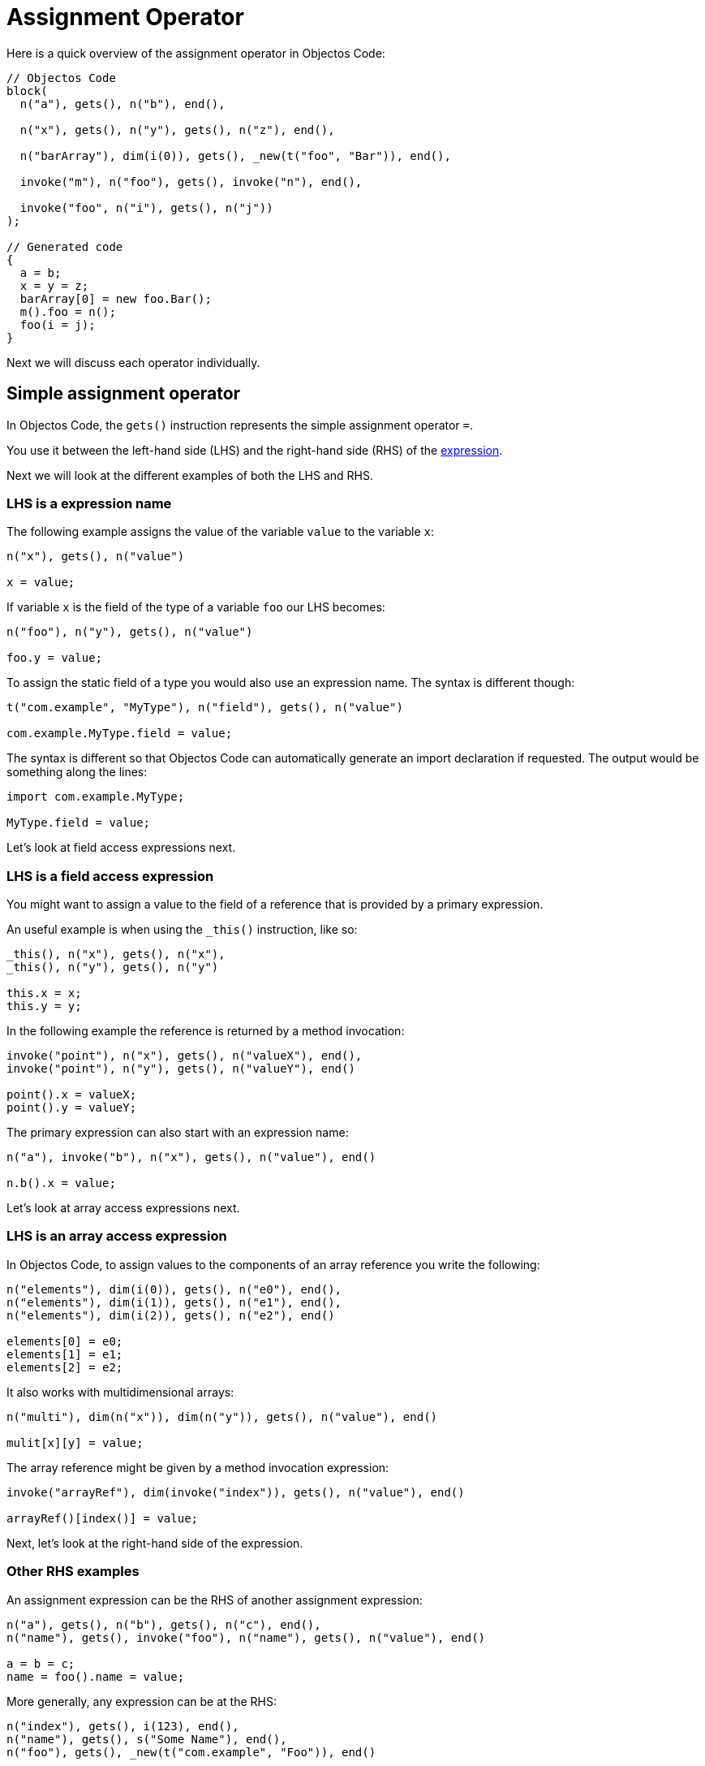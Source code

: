= Assignment Operator

Here is a quick overview of the assignment operator in Objectos Code:

[,java]
----
// Objectos Code
block(
  n("a"), gets(), n("b"), end(),
	
  n("x"), gets(), n("y"), gets(), n("z"), end(),
  
  n("barArray"), dim(i(0)), gets(), _new(t("foo", "Bar")), end(),
	
  invoke("m"), n("foo"), gets(), invoke("n"), end(),

  invoke("foo", n("i"), gets(), n("j"))
);

// Generated code
{
  a = b;
  x = y = z;
  barArray[0] = new foo.Bar();
  m().foo = n();
  foo(i = j);
}
----

Next we will discuss each operator individually.

== Simple assignment operator

In Objectos Code, the `gets()` instruction represents the simple assignment operator `=`.

You use it between the left-hand side (LHS) and the right-hand side (RHS) of the https://docs.oracle.com/javase/specs/jls/se19/html/jls-15.html#jls-15.26.1[expression].

Next we will look at the different examples of both the LHS and RHS.

=== LHS is a expression name

The following example assigns the value of the variable `value` to the variable `x`: 

[,java]
----
n("x"), gets(), n("value")

x = value;
----

If variable `x` is the field of the type of a variable `foo` our LHS becomes:

[,java]
----
n("foo"), n("y"), gets(), n("value")

foo.y = value;
----

To assign the static field of a type you would also use an expression name.
The syntax is different though:

[,java]
----
t("com.example", "MyType"), n("field"), gets(), n("value")

com.example.MyType.field = value;
----

The syntax is different so that Objectos Code can automatically generate an import declaration if requested.
The output would be something along the lines:

[,java]
----
import com.example.MyType;

MyType.field = value;
----

Let's look at field access expressions next.

=== LHS is a field access expression

You might want to assign a value to the field of a reference that is provided by a primary expression.

An useful example is when using the `_this()` instruction, like so:

[,java]
----
_this(), n("x"), gets(), n("x"),
_this(), n("y"), gets(), n("y")

this.x = x;
this.y = y;
----

In the following example the reference is returned by a method invocation:

[,java]
----
invoke("point"), n("x"), gets(), n("valueX"), end(),
invoke("point"), n("y"), gets(), n("valueY"), end()

point().x = valueX;
point().y = valueY;
----

The primary expression can also start with an expression name:

[,java]
----
n("a"), invoke("b"), n("x"), gets(), n("value"), end() 

n.b().x = value;
----

Let's look at array access expressions next.

=== LHS is an array access expression

In Objectos Code, to assign values to the components of an array reference you write the following:

[,java]
----
n("elements"), dim(i(0)), gets(), n("e0"), end(),
n("elements"), dim(i(1)), gets(), n("e1"), end(),
n("elements"), dim(i(2)), gets(), n("e2"), end()

elements[0] = e0;
elements[1] = e1;
elements[2] = e2;
----

It also works with multidimensional arrays:

[,java]
----
n("multi"), dim(n("x")), dim(n("y")), gets(), n("value"), end()

mulit[x][y] = value;
----

The array reference might be given by a method invocation expression:

[,java]
----
invoke("arrayRef"), dim(invoke("index")), gets(), n("value"), end()

arrayRef()[index()] = value;
----

Next, let's look at the right-hand side of the expression.

=== Other RHS examples

An assignment expression can be the RHS of another assignment expression:

[,java]
----
n("a"), gets(), n("b"), gets(), n("c"), end(),
n("name"), gets(), invoke("foo"), n("name"), gets(), n("value"), end()

a = b = c;
name = foo().name = value;
----

More generally, any expression can be at the RHS:

[,java]
----
n("index"), gets(), i(123), end(),
n("name"), gets(), s("Some Name"), end(),
n("foo"), gets(), _new(t("com.example", "Foo")), end()

index = 123;
name = "Some Name";
foo = new com.example.Foo();
----

We will look at the compound assignment operators at the next section.

== Compound assignment operators

The compound assignment operators are not supported at the moment.